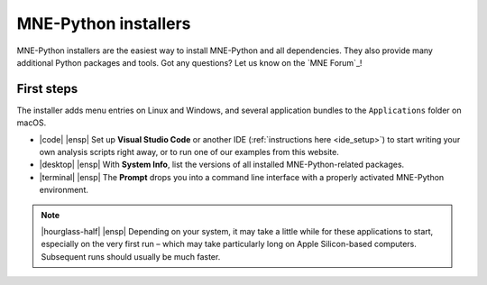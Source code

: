 .. _installers:

MNE-Python installers
=====================

MNE-Python installers are the easiest way to install MNE-Python and
all dependencies. They also provide many additional
Python packages and tools. Got any questions? Let us know on the `MNE Forum`_!

.. tab-set::
    :class: platform-selector-tabset

    .. tab-item:: Linux
        :class-content: text-center
        :name: linux-installers

        .. button-link:: https://github.com/mne-tools/mne-installers/releases/download/v1.8.0/MNE-Python-1.8.0_0-Linux.sh
            :ref-type: ref
            :color: primary
            :shadow:
            :class: font-weight-bold mt-3

            |cloud-arrow-down| |ensp| Download for Linux

        **Supported platforms:** Ubuntu 18.04 (Bionic Beaver) and newer

        Run the installer in a terminal via:

        .. code-block:: console

            $ sh ./MNE-Python-1.8.0_0-Linux.sh


    .. tab-item:: macOS (Intel)
        :class-content: text-center
        :name: macos-intel-installers

        .. button-link:: https://github.com/mne-tools/mne-installers/releases/download/v1.8.0/MNE-Python-1.8.0_0-macOS_Intel.pkg
            :ref-type: ref
            :color: primary
            :shadow:
            :class: font-weight-bold mt-3

            |cloud-arrow-down| |ensp| Download for macOS (Intel)

        **Supported platforms:**
        macOS 10.15 (Catalina) and newer


    .. tab-item:: macOS (Apple Silicon)
        :class-content: text-center
        :name: macos-apple-installers

        .. button-link:: https://github.com/mne-tools/mne-installers/releases/download/v1.8.0/MNE-Python-1.8.0_0-macOS_M1.pkg
            :ref-type: ref
            :color: primary
            :shadow:
            :class: font-weight-bold mt-3

            |cloud-arrow-down| |ensp| Download for macOS (Apple Silicon)


        **Supported platforms:**
        macOS 10.15 (Catalina) and newer

    .. tab-item:: Windows
        :class-content: text-center
        :name: windows-installers

        .. button-link:: https://github.com/mne-tools/mne-installers/releases/download/v1.8.0/MNE-Python-1.8.0_0-Windows.exe
            :ref-type: ref
            :color: primary
            :shadow:
            :class: font-weight-bold mt-3

            |cloud-arrow-down| |ensp| Download for Windows

        **Supported platforms:** Windows 10 and newer

.. raw:: html

   <script async="async" src="../_static/js/update_installer_version.js"></script>
   <script async="async" src="../_static/js/set_installer_tab.js"></script>

First steps
^^^^^^^^^^^

The installer adds menu entries on Linux and Windows, and several application
bundles to the ``Applications`` folder on macOS.

.. rst-class:: list-unstyled
.. rst-class:: mx-5
.. rst-class:: mt-4
.. rst-class:: mb-5

- |code| |ensp| Set up **Visual Studio Code** or another IDE (:ref:`instructions here <ide_setup>`) to start writing your own analysis scripts right away, or to run one of our examples from this website.

  .. rst-class:: mt-3
- |desktop| |ensp| With **System Info**, list the versions of all installed MNE-Python-related packages.

  .. rst-class:: mt-3
- |terminal| |ensp| The **Prompt** drops you into a command line interface with a properly activated MNE-Python environment.


.. note::
   |hourglass-half| |ensp| Depending on your system, it may take a little while for these
   applications to start, especially on the very first run – which may take
   particularly long on Apple Silicon-based computers. Subsequent runs should
   usually be much faster.
